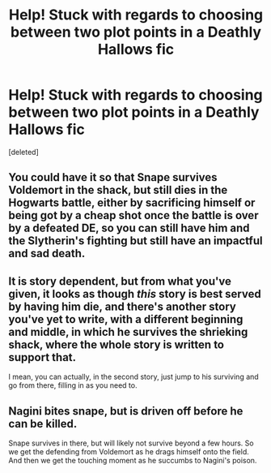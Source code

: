 #+TITLE: Help! Stuck with regards to choosing between two plot points in a Deathly Hallows fic

* Help! Stuck with regards to choosing between two plot points in a Deathly Hallows fic
:PROPERTIES:
:Score: 0
:DateUnix: 1543160313.0
:DateShort: 2018-Nov-25
:END:
[deleted]


** You could have it so that Snape survives Voldemort in the shack, but still dies in the Hogwarts battle, either by sacrificing himself or being got by a cheap shot once the battle is over by a defeated DE, so you can still have him and the Slytherin's fighting but still have an impactful and sad death.
:PROPERTIES:
:Author: DasHokeyPokey
:Score: 7
:DateUnix: 1543188609.0
:DateShort: 2018-Nov-26
:END:


** It is story dependent, but from what you've given, it looks as though /this/ story is best served by having him die, and there's another story you've yet to write, with a different beginning and middle, in which he survives the shrieking shack, where the whole story is written to support that.

I mean, you can actually, in the second story, just jump to his surviving and go from there, filling in as you need to.
:PROPERTIES:
:Author: SMTRodent
:Score: 2
:DateUnix: 1543176644.0
:DateShort: 2018-Nov-25
:END:


** Nagini bites snape, but is driven off before he can be killed.

Snape survives in there, but will likely not survive beyond a few hours. So we get the defending from Voldemort as he drags himself onto the field. And then we get the touching moment as he succumbs to Nagini's poison.
:PROPERTIES:
:Author: Saelora
:Score: 2
:DateUnix: 1543490275.0
:DateShort: 2018-Nov-29
:END:
